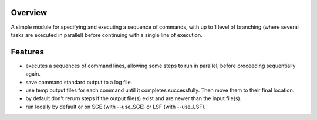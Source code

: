 Overview
~~~~~~~~

A simple module for specifying and executing a sequence of commands, with up to 1 level of branching (where several tasks are executed in parallel) before 
continuing with a single line of execution. 


Features
~~~~~~~~

- executes a sequences of command lines, allowing some steps to run in parallel, before proceeding sequentially again.
- save command standard output to a log file.
- use temp output files for each command until it completes successfully. Then move them to their final location.
- by default don't rerurn steps if the output file(s) exist and are newer than the input file(s).
- run locally by default or on SGE (with --use_SGE) or LSF (with --use_LSF).



